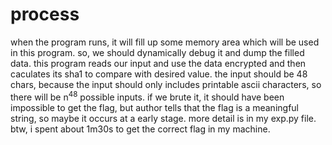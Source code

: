 * process
when the program runs, it will fill up some memory area which will be used in this program.
so, we should dynamically debug it and dump the filled data.
this program reads our input and use the data encrypted and then caculates its sha1 to compare with desired value.
the input should be 48 chars, because the input should only includes printable ascii characters, so there will be n^48 possible inputs.
if we brute it, it should have been impossible to get the flag, but author tells that the flag is a meaningful string, so maybe it occurs at a early stage.
more detail is in my exp.py file.
btw, i spent about 1m30s to get the correct flag in my machine.
